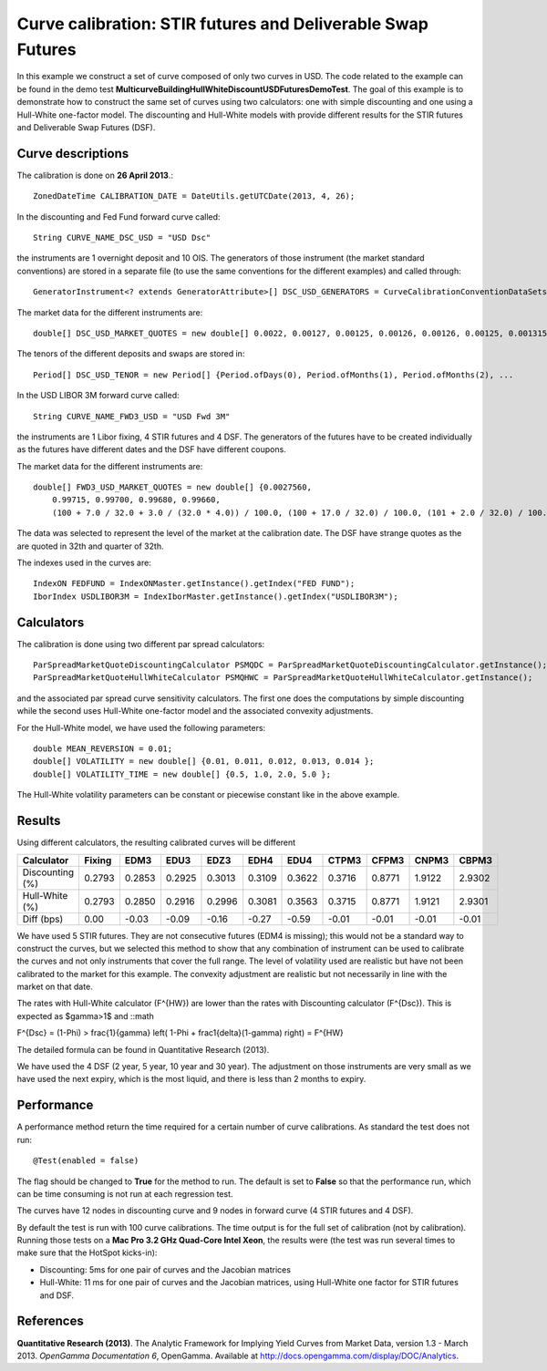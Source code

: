 Curve calibration: STIR futures and Deliverable Swap Futures
=========================

In this example we construct a set of curve composed of only two curves in USD. The code related to the example can be found in the demo test **MulticurveBuildingHullWhiteDiscountUSDFuturesDemoTest**. The goal of this example is to demonstrate how to construct the same set of curves using two calculators: one with simple discounting and one using a Hull-White one-factor model. The discounting and Hull-White models with provide different results for the STIR futures and Deliverable Swap Futures (DSF).

Curve descriptions
------------------

The calibration is done on **26 April 2013**.::

    ZonedDateTime CALIBRATION_DATE = DateUtils.getUTCDate(2013, 4, 26);

In the discounting and Fed Fund forward curve called::

    String CURVE_NAME_DSC_USD = "USD Dsc"

the instruments are 1 overnight deposit and 10 OIS. The generators of those instrument (the market standard conventions) are stored in a separate file (to use the same conventions for the different examples) and called through::

    GeneratorInstrument<? extends GeneratorAttribute>[] DSC_USD_GENERATORS = CurveCalibrationConventionDataSets.generatorUsdOnOis(1, 11, 0)

The market data for the different instruments are::

    double[] DSC_USD_MARKET_QUOTES = new double[] 0.0022, 0.00127, 0.00125, 0.00126, 0.00126, 0.00125, 0.001315, 0.001615, 0.00243, 0.00393, 0.00594, 0.01586 }

The tenors of the different deposits and swaps are stored in::

    Period[] DSC_USD_TENOR = new Period[] {Period.ofDays(0), Period.ofMonths(1), Period.ofMonths(2), ...

In the USD LIBOR 3M forward curve called::

    String CURVE_NAME_FWD3_USD = "USD Fwd 3M"

the instruments are 1 Libor fixing, 4 STIR futures and 4 DSF. The generators of the futures have to be created individually as the futures have different dates and the DSF have different coupons.

The market data for the different instruments are::

    double[] FWD3_USD_MARKET_QUOTES = new double[] {0.0027560,
        0.99715, 0.99700, 0.99680, 0.99660,
        (100 + 7.0 / 32.0 + 3.0 / (32.0 * 4.0)) / 100.0, (100 + 17.0 / 32.0) / 100.0, (101 + 2.0 / 32.0) / 100.0, (98 + 21.0 / 32.0) / 100.0 };
The data was selected to represent the level of the market at the calibration date. The DSF have strange quotes as the are quoted in 32th and quarter of 32th.

The indexes used in the curves are::

    IndexON FEDFUND = IndexONMaster.getInstance().getIndex("FED FUND");
    IborIndex USDLIBOR3M = IndexIborMaster.getInstance().getIndex("USDLIBOR3M");

Calculators
-----------

The calibration is done using two different par spread calculators::

    ParSpreadMarketQuoteDiscountingCalculator PSMQDC = ParSpreadMarketQuoteDiscountingCalculator.getInstance();
    ParSpreadMarketQuoteHullWhiteCalculator PSMQHWC = ParSpreadMarketQuoteHullWhiteCalculator.getInstance();

and the associated par spread curve sensitivity calculators. The first one does the computations by simple discounting while the second uses Hull-White one-factor model and the associated convexity adjustments.

For the Hull-White model, we have used the following parameters::

    double MEAN_REVERSION = 0.01;
    double[] VOLATILITY = new double[] {0.01, 0.011, 0.012, 0.013, 0.014 };
    double[] VOLATILITY_TIME = new double[] {0.5, 1.0, 2.0, 5.0 };

The Hull-White volatility parameters can be constant or piecewise constant like in the above example.

Results
-------

Using different calculators, the resulting calibrated curves will be different

+-----------------+--------+--------+--------+--------+--------+--------+--------+--------+--------+--------+
|     Calculator  | Fixing |   EDM3 |   EDU3 |   EDZ3 |   EDH4 |   EDU4 |  CTPM3 |  CFPM3 |  CNPM3 |  CBPM3 |
+=================+========+========+========+========+========+========+========+========+========+========+
| Discounting (%) | 0.2793 | 0.2853 | 0.2925 | 0.3013 | 0.3109 | 0.3622 | 0.3716 | 0.8771 | 1.9122 | 2.9302 |
+-----------------+--------+--------+--------+--------+--------+--------+--------+--------+--------+--------+
|  Hull-White (%) | 0.2793 | 0.2850 | 0.2916 | 0.2996 | 0.3081 | 0.3563 | 0.3715 | 0.8771 | 1.9121 | 2.9301 |
+-----------------+--------+--------+--------+--------+--------+--------+--------+--------+--------+--------+
|      Diff (bps) |   0.00 |  -0.03 |  -0.09 |  -0.16 |  -0.27 |  -0.59 |  -0.01 |  -0.01 |  -0.01 |  -0.01 |
+-----------------+--------+--------+--------+--------+--------+--------+--------+--------+--------+--------+

We have used 5 STIR futures. They are not consecutive futures (EDM4 is missing); this would not be a standard way to construct the curves, but we selected this method to show that any combination of instrument can be used to calibrate the curves and not only instruments that cover the full range. The level of volatility used are realistic but have not been calibrated to the market for this example. The convexity adjustment are realistic but not necessarily in line with the market on that date.

The rates with Hull-White calculator (F^{HW}) are lower than the rates with Discounting calculator (F^{Dsc}). This is expected as $\gamma>1$ and
::math

F^{Dsc} = (1-\Phi) >  \frac{1}{\gamma} \left( 1-\Phi + \frac1{\delta}(1-\gamma) \right) = F^{HW}

The detailed formula can be found in Quantitative Research (2013).

We have used the 4 DSF (2 year, 5 year, 10 year and 30 year). The adjustment on those instruments are very small as we have used the next expiry, which is the most liquid, and there is less than 2 months to expiry.

Performance
-----------

A performance method return the time required for a certain number of curve calibrations. As standard the test does not run::

     @Test(enabled = false)

The flag should be changed to **True** for the method to run. The default is set to **False** so that the performance run, which can be time consuming is not run at each regression test.

The curves have 12 nodes in discounting curve and 9 nodes in forward curve (4 STIR futures and 4 DSF).

By default the test is run with 100 curve calibrations. The time output is for the full set of calibration (not by calibration). Running those tests on a **Mac Pro 3.2 GHz Quad-Core Intel Xeon**, the results were (the test was run several times to make sure that the HotSpot kicks-in):

* Discounting: 5ms for one pair of curves and the Jacobian matrices
* Hull-White: 11 ms for one pair of curves and the Jacobian matrices, using Hull-White one factor for STIR futures and DSF.

References
----------

**Quantitative Research (2013)**. The Analytic Framework for Implying Yield Curves from Market Data, version 1.3 - March 2013. *OpenGamma Documentation 6*, OpenGamma. Available at http://docs.opengamma.com/display/DOC/Analytics.

